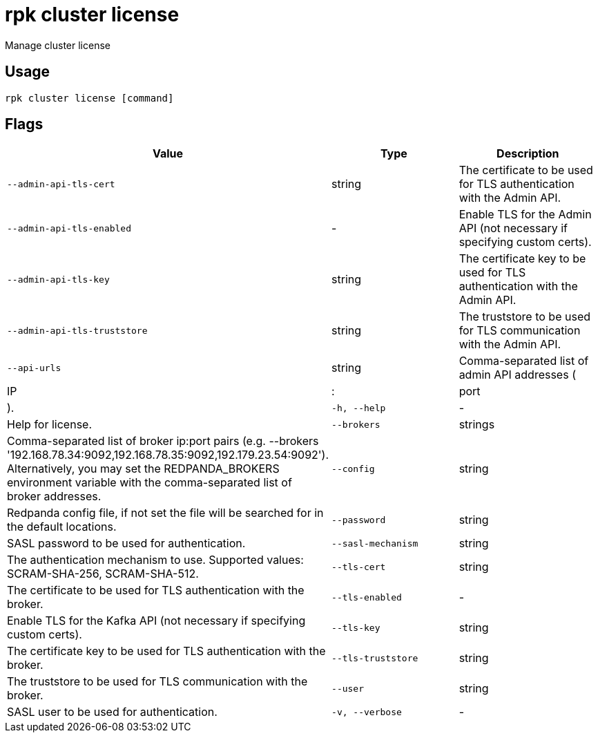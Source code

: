 = rpk cluster license
:description: rpk cluster license

Manage cluster license

== Usage

[,bash]
----
rpk cluster license [command]
----

== Flags

[cols="1m,1a,2a]
|===
|*Value* |*Type* |*Description*

|`--admin-api-tls-cert` |string |The certificate to be used for TLS authentication with the Admin API.

|`--admin-api-tls-enabled` |- |Enable TLS for the Admin API (not necessary if specifying custom certs).

|`--admin-api-tls-key` |string |The certificate key to be used for TLS authentication with the Admin API.

|`--admin-api-tls-truststore` |string |The truststore to be used for TLS communication with the Admin API.

|`--api-urls` |string |Comma-separated list of admin API addresses (|IP|:|port|).

|`-h, --help` |- |Help for license.

|`--brokers` |strings |Comma-separated list of broker ip:port pairs (e.g. --brokers '192.168.78.34:9092,192.168.78.35:9092,192.179.23.54:9092'). Alternatively, you may set the REDPANDA_BROKERS environment variable with the comma-separated list of broker addresses.

|`--config` |string |Redpanda config file, if not set the file will be searched for in the default locations.

|`--password` |string |SASL password to be used for authentication.

|`--sasl-mechanism` |string |The authentication mechanism to use. Supported values: SCRAM-SHA-256, SCRAM-SHA-512.

|`--tls-cert` |string |The certificate to be used for TLS authentication with the broker.

|`--tls-enabled` |- |Enable TLS for the Kafka API (not necessary if specifying custom certs).

|`--tls-key` |string |The certificate key to be used for TLS authentication with the broker.

|`--tls-truststore` |string |The truststore to be used for TLS communication with the broker.

|`--user` |string |SASL user to be used for authentication.

|`-v, --verbose` |- |Enable verbose logging (default: false).
|===